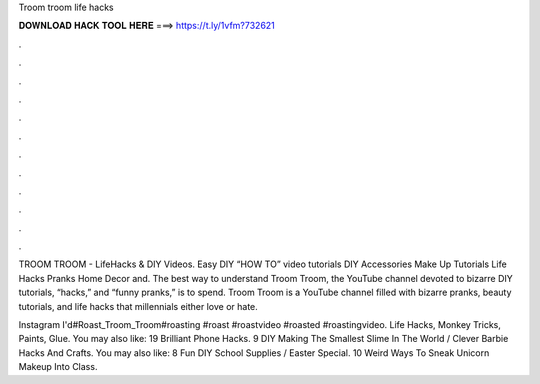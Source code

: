 Troom troom life hacks



𝐃𝐎𝐖𝐍𝐋𝐎𝐀𝐃 𝐇𝐀𝐂𝐊 𝐓𝐎𝐎𝐋 𝐇𝐄𝐑𝐄 ===> https://t.ly/1vfm?732621



.



.



.



.



.



.



.



.



.



.



.



.

TROOM TROOM - LifeHacks & DIY Videos. Easy DIY “HOW TO” video tutorials DIY Accessories Make Up Tutorials Life Hacks Pranks Home Decor and. The best way to understand Troom Troom, the YouTube channel devoted to bizarre DIY tutorials, “hacks,” and “funny pranks,” is to spend. Troom Troom is a YouTube channel filled with bizarre pranks, beauty tutorials, and life hacks that millennials either love or hate.

Instagram I'd#Roast_Troom_Troom#roasting #roast #roastvideo #roasted #roastingvideo. Life Hacks, Monkey Tricks, Paints, Glue. You may also like: 19 Brilliant Phone Hacks. 9 DIY Making The Smallest Slime In The World / Clever Barbie Hacks And Crafts. You may also like: 8 Fun DIY School Supplies / Easter Special. 10 Weird Ways To Sneak Unicorn Makeup Into Class.
